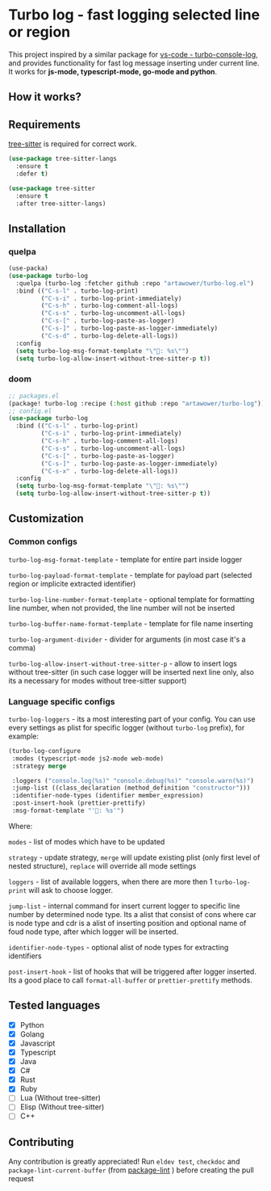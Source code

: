 [[https://github.com/Artawower/turbo-log/actions][https://github.com/artawower/turbo-log/actions/workflows/lint.yml/badge.svg]] [[https://wakatime.com/badge/github/Artawower/turbo-log.svg]]

* Turbo log - fast logging selected line or region
This project inspired by a similar package for [[https://marketplace.visualstudio.com/items?itemName=ChakrounAnas.turbo-console-log][vs-code - turbo-console-log]], and provides functionality for fast log message inserting under current line.
It works for *js-mode, typescript-mode, go-mode and python*.
** How it works?
[[./images/sample.gif]]
** Requirements
[[https://github.com/emacs-tree-sitter/elisp-tree-sitter][tree-sitter]] is required for correct work.

#+BEGIN_SRC emacs-lisp
(use-package tree-sitter-langs
  :ensure t
  :defer t)

(use-package tree-sitter
  :ensure t
  :after tree-sitter-langs)
#+END_SRC

** Installation
*** quelpa
#+BEGIN_SRC emacs-lisp
(use-packa)
(use-package turbo-log
  :quelpa (turbo-log :fetcher github :repo "artawower/turbo-log.el")
  :bind (("C-s-l" . turbo-log-print)
         ("C-s-i" . turbo-log-print-immediately)
         ("C-s-h" . turbo-log-comment-all-logs)
         ("C-s-s" . turbo-log-uncomment-all-logs)
         ("C-s-[" . turbo-log-paste-as-logger)
         ("C-s-]" . turbo-log-paste-as-logger-immediately)
         ("C-s-d" . turbo-log-delete-all-logs))
  :config
  (setq turbo-log-msg-format-template "\"🚀: %s\"")
  (setq turbo-log-allow-insert-without-tree-sitter-p t))
  #+END_SRC
*** doom
#+BEGIN_SRC emacs-lisp
;; packages.el
(package! turbo-log :recipe (:host github :repo "artawower/turbo-log"))
;; config.el
(use-package turbo-log
  :bind (("C-s-l" . turbo-log-print)
         ("C-s-i" . turbo-log-print-immediately)
         ("C-s-h" . turbo-log-comment-all-logs)
         ("C-s-s" . turbo-log-uncomment-all-logs)
         ("C-s-[" . turbo-log-paste-as-logger)
         ("C-s-]" . turbo-log-paste-as-logger-immediately)
         ("C-s-x" . turbo-log-delete-all-logs))
  :config
  (setq turbo-log-msg-format-template "\"🚀: %s\"")
  (setq turbo-log-allow-insert-without-tree-sitter-p t))
  #+END_SRC

** Customization
*** Common configs
=turbo-log-msg-format-template= - template for entire part inside logger

=turbo-log-payload-format-template= - template for payload part (selected region or implicite extracted identifier)

=turbo-log-line-number-format-template= - optional template for formatting line number, when not provided, the line number will not be inserted

=turbo-log-buffer-name-format-template= - template for file name inserting

=turbo-log-argument-divider= - divider for arguments (in most case it's a comma)

=turbo-log-allow-insert-without-tree-sitter-p= - allow to insert logs without tree-sitter (in such case logger will be inserted next line only, also its a necessary for modes without tree-sitter support)
#+END_SRC
*** Language specific configs
=turbo-log-loggers= - its a most interesting part of your config. You can use every settings as plist for specific logger (without =turbo-log= prefix), for example:

#+BEGIN_SRC emacs-lisp
(turbo-log-configure
 :modes (typescript-mode js2-mode web-mode)
 :strategy merge

 :loggers ("console.log(%s)" "console.debug(%s)" "console.warn(%s)")
 :jump-list ((class_declaration (method_definition "constructor")))
 :identifier-node-types (identifier member_expression)
 :post-insert-hook (prettier-prettify)
 :msg-format-template "'🦄: %s'")
#+END_SRC

Where:

=modes= - list of modes which have to be updated

=strategy= - update strategy, =merge= will update existing plist (only first level of nested structure), =replace= will override all mode settings

=loggers= - list of available loggers, when there are more then 1 =turbo-log-print= will ask to choose logger.

=jump-list= - internal command for insert current logger to specific line number by determined node type. Its a alist that consist of cons where car is node type and cdr is a alist of inserting position and optional name of foud node type, after which logger will be inserted.

=identifier-node-types= - optional alist of node types for extracting identifiers

=post-insert-hook= - list of hooks that will be triggered after logger inserted. Its a good place to call =format-all-buffer= or =prettier-prettify= methods.


** Tested languages
+ [X] Python
+ [X] Golang
+ [X] Javascript
+ [X] Typescript
+ [X] Java
+ [X] C#
+ [X] Rust
+ [X] Ruby
+ [-] Lua (Without tree-sitter)
+ [-] Elisp (Without tree-sitter)
+ [ ] C++

** Contributing
Any contribution is greatly appreciated!
Run =eldev test=, =checkdoc= and =package-lint-current-buffer= (from [[https://github.com/purcell/package-lint][package-lint]] ) before creating the pull request
